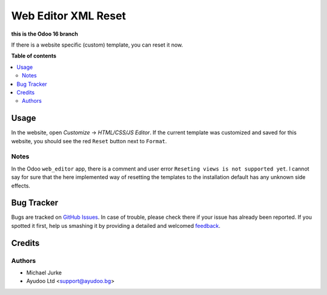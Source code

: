 Web Editor XML Reset
====================

.. image:: https://img.shields.io/badge/license-LGPL--3-blue.svg
   :target: http://www.gnu.org/licenses/lgpl-3.0-standalone.html
   :alt: License: LGPL-3

**this is the Odoo 16 branch**

If there is a website specific (custom) template, you can reset it now.

**Table of contents**

.. contents::
   :local:


Usage
-----

In the website, open `Customize` -> `HTML/CSS/JS Editor`. If the current template was
customized and saved for this website, you should see the red ``Reset`` button next to
``Format``.


Notes
^^^^^

In the Odoo ``web_editor`` app, there is a comment and user error
``Reseting views is not supported yet``. I cannot say for sure that the here implemented
way of resetting the templates to the installation default has any unknown side effects.


Bug Tracker
-----------

Bugs are tracked on `GitHub Issues <https://github.com/ayudoo/web_editor_xml_reset>`_.
In case of trouble, please check there if your issue has already been reported.
If you spotted it first, help us smashing it by providing a detailed and welcomed
`feedback <https://github.com/ayudoo/web_editor_xml_reset/issues/new**Steps%20to%20reproduce**%0A-%20...%0A%0A**Current%20behavior**%0A%0A**Expected%20behavior**>`_.

Credits
-------

Authors
^^^^^^^

* Michael Jurke
* Ayudoo Ltd <support@ayudoo.bg>
